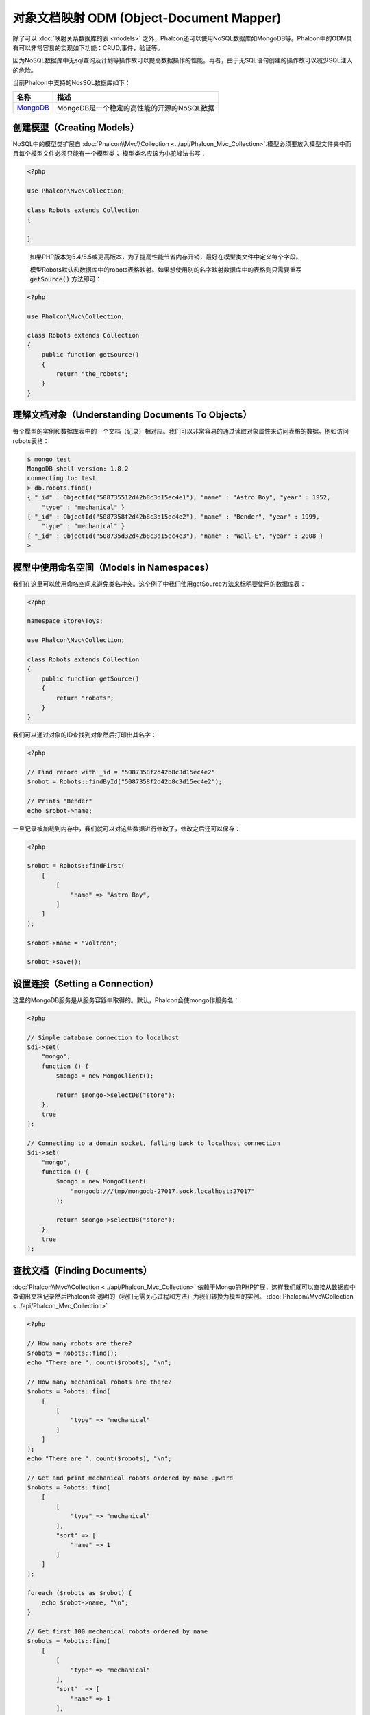 对象文档映射 ODM (Object-Document Mapper)
=========================================

除了可以 :doc:`映射关系数据库的表 <models>` 之外，Phalcon还可以使用NoSQL数据库如MongoDB等。Phalcon中的ODM具有可以非常容易的实现如下功能：CRUD,事件，验证等。

因为NoSQL数据库中无sql查询及计划等操作故可以提高数据操作的性能。再者，由于无SQL语句创建的操作故可以减少SQL注入的危险。

当前Phalcon中支持的NosSQL数据库如下：

+------------+----------------------------------------------------------------------+
| 名称       | 描述                                                                 |
+============+======================================================================+
| MongoDB_   | MongoDB是一个稳定的高性能的开源的NoSQL数据                           |
+------------+----------------------------------------------------------------------+

创建模型（Creating Models）
---------------------------
NoSQL中的模型类扩展自 :doc:`Phalcon\\Mvc\\Collection <../api/Phalcon_Mvc_Collection>`.模型必须要放入模型文件夹中而且每个模型文件必须只能有一个模型类；
模型类名应该为小驼峰法书写：

.. code-block:: php

    <?php

    use Phalcon\Mvc\Collection;

    class Robots extends Collection
    {

    }

.. highlights::

    如果PHP版本为5.4/5.5或更高版本，为了提高性能节省内存开销，最好在模型类文件中定义每个字段。

    模型Robots默认和数据库中的robots表格映射。如果想使用别的名字映射数据库中的表格则只需要重写 :code:`getSource()` 方法即可：

.. code-block:: php

    <?php

    use Phalcon\Mvc\Collection;

    class Robots extends Collection
    {
        public function getSource()
        {
            return "the_robots";
        }
    }

理解文档对象（Understanding Documents To Objects）
--------------------------------------------------
每个模型的实例和数据库表中的一个文档（记录）相对应。我们可以非常容易的通过读取对象属性来访问表格的数据。例如访问robots表格：

.. code-block:: bash

    $ mongo test
    MongoDB shell version: 1.8.2
    connecting to: test
    > db.robots.find()
    { "_id" : ObjectId("508735512d42b8c3d15ec4e1"), "name" : "Astro Boy", "year" : 1952,
        "type" : "mechanical" }
    { "_id" : ObjectId("5087358f2d42b8c3d15ec4e2"), "name" : "Bender", "year" : 1999,
        "type" : "mechanical" }
    { "_id" : ObjectId("508735d32d42b8c3d15ec4e3"), "name" : "Wall-E", "year" : 2008 }
    >

模型中使用命名空间（Models in Namespaces）
------------------------------------------
我们在这里可以使用命名空间来避免类名冲突。这个例子中我们使用getSource方法来标明要使用的数据库表：

.. code-block:: php

    <?php

    namespace Store\Toys;

    use Phalcon\Mvc\Collection;

    class Robots extends Collection
    {
        public function getSource()
        {
            return "robots";
        }
    }

我们可以通过对象的ID查找到对象然后打印出其名字：

.. code-block:: php

    <?php

    // Find record with _id = "5087358f2d42b8c3d15ec4e2"
    $robot = Robots::findById("5087358f2d42b8c3d15ec4e2");

    // Prints "Bender"
    echo $robot->name;

一旦记录被加载到内存中，我们就可以对这些数据进行修改了，修改之后还可以保存：

.. code-block:: php

    <?php

    $robot = Robots::findFirst(
        [
            [
                "name" => "Astro Boy",
            ]
        ]
    );

    $robot->name = "Voltron";

    $robot->save();

设置连接（Setting a Connection）
--------------------------------
这里的MongoDB服务是从服务容器中取得的。默认，Phalcon会使mongo作服务名：

.. code-block:: php

    <?php

    // Simple database connection to localhost
    $di->set(
        "mongo",
        function () {
            $mongo = new MongoClient();

            return $mongo->selectDB("store");
        },
        true
    );

    // Connecting to a domain socket, falling back to localhost connection
    $di->set(
        "mongo",
        function () {
            $mongo = new MongoClient(
                "mongodb:///tmp/mongodb-27017.sock,localhost:27017"
            );

            return $mongo->selectDB("store");
        },
        true
    );

查找文档（Finding Documents）
-----------------------------
:doc:`Phalcon\\Mvc\\Collection <../api/Phalcon_Mvc_Collection>` 依赖于Mongo的PHP扩展，这样我们就可以直接从数据库中查询出文档记录然后Phalcon会
透明的（我们无需关心过程和方法）为我们转换为模型的实例。
:doc:`Phalcon\\Mvc\\Collection <../api/Phalcon_Mvc_Collection>`

.. code-block:: php

    <?php

    // How many robots are there?
    $robots = Robots::find();
    echo "There are ", count($robots), "\n";

    // How many mechanical robots are there?
    $robots = Robots::find(
        [
            [
                "type" => "mechanical"
            ]
        ]
    );
    echo "There are ", count($robots), "\n";

    // Get and print mechanical robots ordered by name upward
    $robots = Robots::find(
        [
            [
                "type" => "mechanical"
            ],
            "sort" => [
                "name" => 1
            ]
        ]
    );

    foreach ($robots as $robot) {
        echo $robot->name, "\n";
    }

    // Get first 100 mechanical robots ordered by name
    $robots = Robots::find(
        [
            [
                "type" => "mechanical"
            ],
            "sort"  => [
                "name" => 1
            ],
            "limit" => 100,
        ]
    );

    foreach ($robots as $robot) {
        echo $robot->name, "\n";
    }

这里我们可以使用 :code:`findFirst()` 来取得配置查询的第一条记录：

.. code-block:: php

    <?php

    // What's the first robot in robots collection?
    $robot = Robots::findFirst();
    echo "The robot name is ", $robot->name, "\n";

    // What's the first mechanical robot in robots collection?
    $robot = Robots::findFirst(
        [
            [
                "type" => "mechanical"
            ]
        ]
    );
    echo "The first mechanical robot name is ", $robot->name, "\n";

:code:`find()` 和 :code:`findFirst()` 方法都接收一个关联数据组为查询的条件：

.. code-block:: php

    <?php

    // First robot where type = "mechanical" and year = "1999"
    $robot = Robots::findFirst(
        [
            "conditions" => [
                "type" => "mechanical",
                "year" => "1999"
            ]
        ]
    );

    // All virtual robots ordered by name downward
    $robots = Robots::find(
        [
            "conditions" => [
                "type" => "virtual"
            ],
            "sort" => [
                "name" => -1
            ],
        ]
    );

可用的查询选项：

+---------------------------+--------------------------------------------------------------------------------------------------------+-------------------------------------------------------+
| 参数                      | 描述                                                                                                   | 例子                                                  |
+===========================+========================================================================================================+=======================================================+
| :code:`conditions` (条件) | 搜索条件，用于取只满足要求的数，默认情况下Phalcon_model会假定关联数据的第一个参数为查询条              | :code:`"conditions" => array('$gt' => 1990)`          |
+---------------------------+--------------------------------------------------------------------------------------------------------+-------------------------------------------------------+
| :code:`fields` (字段)     | 若指定则返回指定的字段而非全部字段，当设置此字段时会返回非完全版本的对象                                   | :code:`"fields" => array('name' => true)`             |
+---------------------------+--------------------------------------------------------------------------------------------------------+-------------------------------------------------------+
| :code:`sort` (排序)         | 这个选项用来对查询结果进行排序，使用一个或多个字段作为排序的标准，使用数组来表格，1代表升序，－1代表降 | :code:`"order" => array("name" => -1, "status" => 1)` |
+---------------------------+--------------------------------------------------------------------------------------------------------+-------------------------------------------------------+
| :code:`limit` (限制)      | 限制查询结果集到指定的范围                                                                             | :code:`"limit" => 10`                                 |
+---------------------------+--------------------------------------------------------------------------------------------------------+-------------------------------------------------------+
| :code:`skip` (间隔)       | 跳过指定的条目选取结果                                                                                 | :code:`"skip" => 50`                                  |
+---------------------------+--------------------------------------------------------------------------------------------------------+-------------------------------------------------------+

如果你有使用sql(关系)数据库的经验，你也许想查看二者的映射表格 `SQL to Mongo Mapping Chart`_ .

聚合（Aggregations）
--------------------
我们可以使用Mongo提供的方法使用Mongo模型返回聚合结果。聚合结果不是使用MapReduce来计算的。基于此，我们可以非常容易的取得聚合值，比如总计或平均值等:

.. code-block:: php

    <?php

    $data = Article::aggregate(
        [
            [
                "$project" => [
                    "category" => 1
                ]
            ],
            [
                "$group" => [
                    "_id" => [
                        "category" => "$category"
                    ],
                    'id'  => [
                        "$max" => "$_id"
                    ]
                ]
            ]
        ]
    );

创建和更新记录（Creating Updating/Records）
-------------------------------------------
:code:`Phalcon\Mvc\Collection::save()` 方法可以用来保存数据，Phalcon会根据当前数据库中的数据来对比以确定是新加一条数据还是更新数据。在Phalcon内部会直接使用
:doc:`Phalcon\\Mvc\\Collection <../api/Phalcon_Mvc_Collection>` 的save或update方法来进行操作。

当然这个方法内部也会调用我们在模型中定义的验证方法或事件等：

.. code-block:: php

    <?php

    $robot = new Robots();

    $robot->type = "mechanical";
    $robot->name = "Astro Boy";
    $robot->year = 1952;

    if ($robot->save() === false) {
        echo "Umh, We can't store robots right now: \n";

        foreach ($robot->getMessages() as $message) {
            echo $message, "\n";
        }
    } else {
        echo "Great, a new robot was saved successfully!";
    }

"_id"属性会被Mongo驱动自动的随MongId_而更新。

.. code-block:: php

    <?php

    $robot->save();

    echo "The generated id is: ", $robot->getId();

验证信息（Validation Messages）
^^^^^^^^^^^^^^^^^^^^^^^^^^^^^^^
:doc:`Phalcon\\Mvc\\Collection <../api/Phalcon_Mvc_Collection>` 提供了一个信息子系统，使用此系统开发者可以非常容易的实现在数据处理中的验证信息的显示及保存。

每条信息即是一个 :doc:`Phalcon\\Mvc\\Model\\Message <../api/Phalcon_Mvc_Model_Message>` 类的对象实例。我们使用getMessages来取得此信息。每条信息中包含了
如哪个字段产生的消息，或是消息类型等信息：

.. code-block:: php

    <?php

    if ($robot->save() == false) {
        $messages = $robot->getMessages();

        foreach ($messages as $message) {
            echo "Message: ", $message->getMessage();
            echo "Field: ", $message->getField();
            echo "Type: ", $message->getType();
        }
    }

验证事件和事件管理（Validation Events and Events Manager）
^^^^^^^^^^^^^^^^^^^^^^^^^^^^^^^^^^^^^^^^^^^^^^^^^^^^^^^^^^
在模型类的数据操作过程中可以产生一些事件。我们可以在这些事件中定义一些业务规则。下面是 :doc:`Phalcon\\Mvc\\Collection <../api/Phalcon_Mvc_Collection>` 所支持的事件及其执行顺序：

+--------------------+----------------------------------+-----------------------+---------------------------------+
| 操作               | 名称                             | 能否停止操作          | 解释                            |
+====================+==================================+=======================+=================================+
| Inserting/Updating | :code:`beforeValidation`         | YES                   | 在验证和最终插入/更新进行之执行 |
+--------------------+----------------------------------+-----------------------+---------------------------------+
| Inserting          | :code:`beforeValidationOnCreate` | YES                   | 仅当创建新条目验证之前执行      |
+--------------------+----------------------------------+-----------------------+---------------------------------+
| Updating           | :code:`beforeValidationOnUpdate` | YES                   | 仅在更新条目验证之前            |
+--------------------+----------------------------------+-----------------------+---------------------------------+
| Inserting/Updating | :code:`onValidationFails`        | YES (already stopped) | 验证执行失败后执行              |
+--------------------+----------------------------------+-----------------------+---------------------------------+
| Inserting          | :code:`afterValidationOnCreate`  | YES                   | 新建条目验证之后执行            |
+--------------------+----------------------------------+-----------------------+---------------------------------+
| Updating           | :code:`afterValidationOnUpdate`  | YES                   | 更新条目后执行                  |
+--------------------+----------------------------------+-----------------------+---------------------------------+
| Inserting/Updating | :code:`afterValidation`          | YES                   | 在验证进行之前执                |
+--------------------+----------------------------------+-----------------------+---------------------------------+
| Inserting/Updating | :code:`beforeSave`               | YES                   | 在请示的操作（保存）运行之前    |
+--------------------+----------------------------------+-----------------------+---------------------------------+
| Updating           | :code:`beforeUpdate`             | YES                   | 更新操作执行之前运行            |
+--------------------+----------------------------------+-----------------------+---------------------------------+
| Inserting          | :code:`beforeCreate`             | YES                   | 创建操作执行之前运行            |
+--------------------+----------------------------------+-----------------------+---------------------------------+
| Updating           | :code:`afterUpdate`              | NO                    | 更新执行之后执行                |
+--------------------+----------------------------------+-----------------------+---------------------------------+
| Inserting          | :code:`afterCreate`              | NO                    | 创建执行之后                    |
+--------------------+----------------------------------+-----------------------+---------------------------------+
| Inserting/Updating | :code:`afterSave`                | NO                    | 保存执行之后                    |
+--------------------+----------------------------------+-----------------------+---------------------------------+

为了响应一个事件，我们需在模型中实现同名方法：

.. code-block:: php

    <?php

    use Phalcon\Mvc\Collection;

    class Robots extends Collection
    {
        public function beforeValidationOnCreate()
        {
            echo "This is executed before creating a Robot!";
        }
    }

在执行操作之前先在指定的事件中设置值有时是非常有用的：

.. code-block:: php

    <?php

    use Phalcon\Mvc\Collection;

    class Products extends Collection
    {
        public function beforeCreate()
        {
            // Set the creation date
            $this->created_at = date("Y-m-d H:i:s");
        }

        public function beforeUpdate()
        {
            // Set the modification date
            $this->modified_in = date("Y-m-d H:i:s");
        }
    }

另外，这个组件也可以和 :doc:`Phalcon\\Events\\Manager <events>` 进行集成，这就意味着我们可以通过事件触发创建监听器。

.. code-block:: php

    <?php

    use Phalcon\Events\Event;
    use Phalcon\Events\Manager as EventsManager;

    $eventsManager = new EventsManager();

    // Attach an anonymous function as a listener for "model" events
    $eventsManager->attach(
        "collection:beforeSave",
        function (Event $event, $robot) {
            if ($robot->name === "Scooby Doo") {
                echo "Scooby Doo isn't a robot!";

                return false;
            }

            return true;
        }
    );

    $robot = new Robots();

    $robot->setEventsManager($eventsManager);

    $robot->name = "Scooby Doo";
    $robot->year = 1969;

    $robot->save();

上面的例子中EventsManager仅在对象和监听器（匿名函数）之间扮演了一个桥接器的角色。如果我们想在创建应用时使用同一个EventsManager,我们需要把这个EventsManager对象设置到 collectionManager服务中：

.. code-block:: php

    <?php

    use Phalcon\Events\Event;
    use Phalcon\Events\Manager as EventsManager;
    use Phalcon\Mvc\Collection\Manager as CollectionManager;

    // Registering the collectionManager service
    $di->set(
        "collectionManager",
        function () {
            $eventsManager = new EventsManager();

            // Attach an anonymous function as a listener for "model" events
            $eventsManager->attach(
                "collection:beforeSave",
                function (Event $event, $model) {
                    if (get_class($model) == "Robots") {
                        if ($model->name == "Scooby Doo") {
                            echo "Scooby Doo isn't a robot!";

                            return false;
                        }
                    }

                    return true;
                }
            );

            // Setting a default EventsManager
            $modelsManager = new CollectionManager();

            $modelsManager->setEventsManager($eventsManager);

            return $modelsManager;
        },
        true
    );

实现业务规则（Implementing a Business Rule）
^^^^^^^^^^^^^^^^^^^^^^^^^^^^^^^^^^^^^^^^^^^^
当插入或更新删除等执行时，模型会检查上面表格中列出的方法是否存在。

我们建议定义模型里的验证方法以避免业务逻辑暴露出来。

下面的例子中实现了在保存或更新时对年份的验证，年份不能小于0年：

.. code-block:: php

    <?php

    use Phalcon\Mvc\Collection;

    class Robots extends Collection
    {
        public function beforeSave()
        {
            if ($this->year < 0) {
                echo "Year cannot be smaller than zero!";

                return false;
            }
        }
    }

在响应某些事件时返回了false则会停止当前的操作。 如果事实响应未返回任何值， :doc:`Phalcon\\Mvc\\Collection <../api/Phalcon_Mvc_Collection>` 会假定返回了true值。

验证数据完整性（Validating Data Integrity）
^^^^^^^^^^^^^^^^^^^^^^^^^^^^^^^^^^^^^^^^^^^^
:doc:`Phalcon\\Mvc\\Collection <../api/Phalcon_Mvc_Collection>` 提供了若干个事件用于验证数据和实现业务逻辑。特定的事件中我们可以调用内建的验证器，
Phalcon提供了一些验证器可以用在此阶段的验证上。

下面的例子中展示了如何使用：

.. code-block:: php

    <?php

    use Phalcon\Mvc\Collection;
    use Phalcon\Mvc\Model\Validator\InclusionIn;
    use Phalcon\Mvc\Model\Validator\Numericality;

    class Robots extends Collection
    {
        public function validation()
        {
            $this->validate(
                new InclusionIn(
                    [
                        "field"   => "type",
                        "message" => "Type must be: mechanical or virtual",
                        "domain"  => [
                            "Mechanical",
                            "Virtual",
                        ],
                    ]
                )
            );

            $this->validate(
                new Numericality(
                    [
                        "field"   => "price",
                        "message" => "Price must be numeric",
                    ]
                )
            );

            return $this->validationHasFailed() !== true;
        }
    }

上面的例子使用了内建的"InclusionIn"验证器。这个验证器检查了字段的类型是否在指定的范围内。如果值不在范围内即验证失败会返回false.
下面支持的内验证器：

+--------------+----------------------------+-------------------------------------------------------------------+
| 名称         | 解释                       | 例子                                                              |
+==============+============================+===================================================================+
| Email        | 验证email是否正确          | :doc:`Example <../api/Phalcon_Mvc_Model_Validator_Email>`         |
+--------------+----------------------------+-------------------------------------------------------------------+
| ExclusionIn  | 验证值是否不在指定的范围内 | :doc:`Example <../api/Phalcon_Mvc_Model_Validator_Exclusionin>`   |
+--------------+----------------------------+-------------------------------------------------------------------+
| InclusionIn  | 验证值是否在指定的范围内   | :doc:`Example <../api/Phalcon_Mvc_Model_Validator_Inclusionin>`   |
+--------------+----------------------------+-------------------------------------------------------------------+
| Numericality | 检查字段是否为数字型       | :doc:`Example <../api/Phalcon_Mvc_Model_Validator_Numericality>`  |
+--------------+----------------------------+-------------------------------------------------------------------+
| Regex        | 正则检查                   | :doc:`Example <../api/Phalcon_Mvc_Model_Validator_Regex>`         |
+--------------+----------------------------+-------------------------------------------------------------------+
| StringLength | 检查字串长度               | :doc:`Example <../api/Phalcon_Mvc_Model_Validator_StringLength>`  |
+--------------+----------------------------+-------------------------------------------------------------------+

除了内建的验证器外，我们还可以创建自己的验证器：

.. code-block:: php

    <?php

    use Phalcon\Mvc\Model\Validator as CollectionValidator;

    class UrlValidator extends CollectionValidator
    {
        public function validate($model)
        {
            $field = $this->getOption("field");

            $value = $model->$field;

            $filtered = filter_var($value, FILTER_VALIDATE_URL);

            if (!$filtered) {
                $this->appendMessage(
                    "The URL is invalid",
                    $field,
                    "UrlValidator"
                );

                return false;
            }

            return true;
        }
    }

添加验证器到模型：

.. code-block:: php

    <?php

    use Phalcon\Mvc\Collection;

    class Customers extends Collection
    {
        public function validation()
        {
            $this->validate(
                new UrlValidator(
                    [
                        "field"  => "url",
                    ]
                )
            );

            if ($this->validationHasFailed() === true) {
                return false;
            }
        }
    }

创建验证器的目的即是使之在多个模型间重复利用以实现代码重用。验证器可简单如下：

.. code-block:: php

    <?php

    use Phalcon\Mvc\Collection;
    use Phalcon\Mvc\Model\Message as ModelMessage;

    class Robots extends Collection
    {
        public function validation()
        {
            if ($this->type === "Old") {
                $message = new ModelMessage(
                    "Sorry, old robots are not allowed anymore",
                    "type",
                    "MyType"
                );

                $this->appendMessage($message);

                return false;
            }

            return true;
        }
    }

删除记录（Deleting Records）
----------------------------
:code:`Phalcon\Mvc\Collection::delete()` 方法用来删除记录条目。我们可以如下使用：

.. code-block:: php

    <?php

    $robot = Robots::findFirst();

    if ($robot !== false) {
        if ($robot->delete() === false) {
            echo "Sorry, we can't delete the robot right now: \n";

            foreach ($robot->getMessages() as $message) {
                echo $message, "\n";
            }
        } else {
            echo "The robot was deleted successfully!";
        }
    }

也可以使用遍历的方式删除多个条目的数据：

.. code-block:: php

    <?php

    $robots = Robots::find(
        [
            [
                "type" => "mechanical",
            ]
        ]
    );

    foreach ($robots as $robot) {
        if ($robot->delete() == false) {
            echo "Sorry, we can't delete the robot right now: \n";

            $messages = $robot->getMessages();

            foreach ($messages as $message) {
                echo $message, "\n";
            }
        } else {
            echo "The robot was deleted successfully!";
        }
    }

当删除操作执行时我们可以执行如下事件，以实现定制业务逻辑的目的：

+-----------+----------------------+---------------------+------------------------------------------+
| 操作      | 名称                 | 是否可停止          | 解释                                     |
+===========+======================+=====================+==========================================+
| 删除      | :code:`beforeDelete` | 是                  | 删除之前执行                             |
+-----------+----------------------+---------------------+------------------------------------------+
| 删除      | :code:`afterDelete`  | 否                  | 删除之后执行                             |
+-----------+----------------------+---------------------+------------------------------------------+

验证失败事件（Validation Failed Events）
----------------------------------------
验证失败时依据不同的情形下列事件会触发：

+--------------------+---------------------------+-------------------------+
| 操作               | 名称                      | 解释                    |
+====================+===========================+=========================+
| 插入和或更新       | :code:`notSave`           | 当插入/更新操作失败时触 |
+--------------------+---------------------------+-------------------------+
| 插入删除或更新     | :code:`onValidationFails` | 当数据操作失败时触发    |
+--------------------+---------------------------+-------------------------+

固有 Id 和 用户主键（Implicit Ids vs. User Primary Keys）
---------------------------------------------------------
默认 :doc:`Phalcon\\Mvc\\Collection <../api/Phalcon_Mvc_Collection>` 会使用MongoIds_来产生 :code:`_id`.如果用户想自定义主键也可以只需：

.. code-block:: php

    <?php

    use Phalcon\Mvc\Collection;

    class Robots extends Collection
    {
        public function initialize()
        {
            $this->useImplicitObjectIds(false);
        }
    }

设置多个数据库（Setting multiple databases）
--------------------------------------------
Phalcon中，所有的模型可以只属于一个数据库或是多个数据库。事实上当 :doc:`Phalcon\\Mvc\\Collection <../api/Phalcon_Mvc_Collection>` 试图连接数据库时
Phalcon会从DI中取名为mongo的服务。当然我们可在模型的initialize方法中进行连接设置：

.. code-block:: php

    <?php

    // This service returns a mongo database at 192.168.1.100
    $di->set(
        "mongo1",
        function () {
            $mongo = new MongoClient(
                "mongodb://scott:nekhen@192.168.1.100"
            );

            return $mongo->selectDB("management");
        },
        true
    );

    // This service returns a mongo database at localhost
    $di->set(
        "mongo2",
        function () {
            $mongo = new MongoClient(
                "mongodb://localhost"
            );

            return $mongo->selectDB("invoicing");
        },
        true
    );

然后在初始化方法，我们定义了模型的连接：

.. code-block:: php

    <?php

    use Phalcon\Mvc\Collection;

    class Robots extends Collection
    {
        public function initialize()
        {
            $this->setConnectionService("mongo1");
        }
    }

注入服务到模型（Injecting services into Models）
------------------------------------------------
我们可能需要在模型内使用应用的服务，下面的例子中展示了如何去做：

.. code-block:: php

    <?php

    use Phalcon\Mvc\Collection;

    class Robots extends Collection
    {
        public function notSave()
        {
            // Obtain the flash service from the DI container
            $flash = $this->getDI()->getShared("flash");

            $messages = $this->getMessages();

            // Show validation messages
            foreach ($messages as $message) {
                $flash->error(
                    (string) $message
                );
            }
        }
    }

notSave事件在创建和更新失败时触发。我们使用flash服务来处理验证信息。如此做我们无需在每次保存后打印消息出来。

.. _MongoDB: http://www.mongodb.org/
.. _MongoId: http://www.php.net/manual/en/class.mongoid.php
.. _MongoIds: http://www.php.net/manual/en/class.mongoid.php
.. _`SQL to Mongo Mapping Chart`: http://www.php.net/manual/en/mongo.sqltomongo.php
.. _`aggregation framework`: http://docs.mongodb.org/manual/applications/aggregation/
